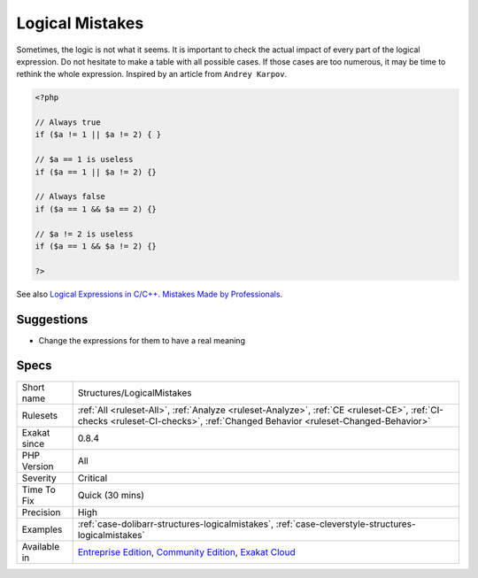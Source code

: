 .. _structures-logicalmistakes:

.. _logical-mistakes:

Logical Mistakes
++++++++++++++++

.. meta\:\:
	:description:
		Logical Mistakes: Avoid logical mistakes within long expressions.
	:twitter:card: summary_large_image
	:twitter:site: @exakat
	:twitter:title: Logical Mistakes
	:twitter:description: Logical Mistakes: Avoid logical mistakes within long expressions
	:twitter:creator: @exakat
	:twitter:image:src: https://www.exakat.io/wp-content/uploads/2020/06/logo-exakat.png
	:og:image: https://www.exakat.io/wp-content/uploads/2020/06/logo-exakat.png
	:og:title: Logical Mistakes
	:og:type: article
	:og:description: Avoid logical mistakes within long expressions
	:og:url: https://php-tips.readthedocs.io/en/latest/tips/Structures/LogicalMistakes.html
	:og:locale: en
  Avoid logical mistakes within long expressions. 

Sometimes, the logic is not what it seems. It is important to check the actual impact of every part of the logical expression. Do not hesitate to make a table with all possible cases. If those cases are too numerous, it may be time to rethink the whole expression. 
Inspired by an article from ``Andrey Karpov``.

.. code-block:: php
   
   <?php 
   
   // Always true
   if ($a != 1 || $a != 2) { } 
   
   // $a == 1 is useless
   if ($a == 1 || $a != 2) {}
   
   // Always false
   if ($a == 1 && $a == 2) {}
   
   // $a != 2 is useless
   if ($a == 1 && $a != 2) {}
   
   ?>

See also `Logical Expressions in C/C++. Mistakes Made by Professionals <http://www.viva64.com/en/b/0390/>`_.


Suggestions
___________

* Change the expressions for them to have a real meaning




Specs
_____

+--------------+-----------------------------------------------------------------------------------------------------------------------------------------------------------------------------------------+
| Short name   | Structures/LogicalMistakes                                                                                                                                                              |
+--------------+-----------------------------------------------------------------------------------------------------------------------------------------------------------------------------------------+
| Rulesets     | :ref:`All <ruleset-All>`, :ref:`Analyze <ruleset-Analyze>`, :ref:`CE <ruleset-CE>`, :ref:`CI-checks <ruleset-CI-checks>`, :ref:`Changed Behavior <ruleset-Changed-Behavior>`            |
+--------------+-----------------------------------------------------------------------------------------------------------------------------------------------------------------------------------------+
| Exakat since | 0.8.4                                                                                                                                                                                   |
+--------------+-----------------------------------------------------------------------------------------------------------------------------------------------------------------------------------------+
| PHP Version  | All                                                                                                                                                                                     |
+--------------+-----------------------------------------------------------------------------------------------------------------------------------------------------------------------------------------+
| Severity     | Critical                                                                                                                                                                                |
+--------------+-----------------------------------------------------------------------------------------------------------------------------------------------------------------------------------------+
| Time To Fix  | Quick (30 mins)                                                                                                                                                                         |
+--------------+-----------------------------------------------------------------------------------------------------------------------------------------------------------------------------------------+
| Precision    | High                                                                                                                                                                                    |
+--------------+-----------------------------------------------------------------------------------------------------------------------------------------------------------------------------------------+
| Examples     | :ref:`case-dolibarr-structures-logicalmistakes`, :ref:`case-cleverstyle-structures-logicalmistakes`                                                                                     |
+--------------+-----------------------------------------------------------------------------------------------------------------------------------------------------------------------------------------+
| Available in | `Entreprise Edition <https://www.exakat.io/entreprise-edition>`_, `Community Edition <https://www.exakat.io/community-edition>`_, `Exakat Cloud <https://www.exakat.io/exakat-cloud/>`_ |
+--------------+-----------------------------------------------------------------------------------------------------------------------------------------------------------------------------------------+


